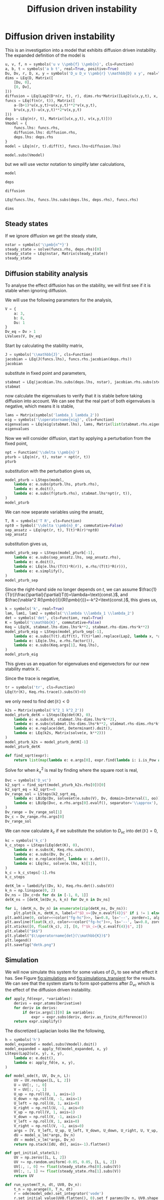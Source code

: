 #+title: Diffusion driven instability
#+roam_tags: dynamical systems population diffusion stability

* Setup :noexport:
#+call: init()
#+call: init-plot-style()

* Lib :noexport:
:PROPERTIES:
:header-args: :tangle encyclopedia/diffusion_driven_instability.py :results silent
:END:

#+begin_src jupyter-python :results silent :noweb yes
from sympy.plotting import plot, plot3d
import numpy as np
from sympy import *
from pyorg.latex import *
import numba
import matplotlib.gridspec as gridspec
import matplotlib.pyplot as plt
from matplotlib import cm
from matplotlib.animation import FuncAnimation
from scipy.integrate import odeint, ode
from sympy.core.compatibility import iterable

class Lap2(Function):
    def _latex(self, printer):
        expr = printer._print(self.args[0])
        vars = ''.join([printer._print(a[0] if iterable(a) else a) for a in self.args[1:]])
        return f"\\nabla_{{{vars}}}^2({expr})"

    def doit(self, **hints):
        if self.args[0] is Function or len(self.args) <= 2:
            return Derivative(*self.args).doit(**hints).replace(Derivative, Lap2)
        else:
            return self.args[0].diff(self.args[1], 2)+self.args[0].diff(self.args[2], 2)

#+end_src

* Diffusion driven instability
This is an investigation into a model that exhibits diffusion driven
instability. The expanded definition of the model is

#+name: src:eq:model_expanded
#+begin_src jupyter-python
u, v, f, n = symbols('u v \\pmb{f} \\pmb{n}', cls=Function)
a, b, t = symbols('a b t', real=True, positive=True)
Du, Dv, r, D, x, y = symbols('D_u D_v \\pmb{r} \\mathbb{D} x y', real=True)
dims = LEq(D, Matrix([
    [Du, 0],
    [0, Dv],
]))
diffusion = LEq(Lap2(D*n(r, t), r), dims.rhs*Matrix([Lap2(u(x,y,t), x, y), Lap2(v(x,y,t), x, y)]))
funcs = LEq(f(n(r, t)), Matrix([
    a-(b+1)*u(x,y,t)+u(x,y,t)**2*v(x,y,t),
    b*u(x,y,t)-u(x,y,t)**2*v(x,y,t)
]))
deps = LEq(n(r, t), Matrix([u(x,y,t), v(x,y,t)]))
Vmodel = {
    funcs.lhs: funcs.rhs,
    diffusion.lhs: diffusion.rhs,
    deps.lhs: deps.rhs
}
model = LEq(n(r, t).diff(t), funcs.lhs+diffusion.lhs)

model.subs(Vmodel)
#+end_src

#+name: eq:model_expanded
#+RESULTS: src:eq:model_expanded
:RESULTS:
\begin{equation}\frac{\partial}{\partial t} \left[\begin{matrix}u{\left(x,y,t \right)}\\v{\left(x,y,t \right)}\end{matrix}\right] = \left[\begin{matrix}D_{u} \nabla_{xy}^2(u{\left(x,y,t \right)}) + a - \left(b + 1\right) u{\left(x,y,t \right)} + u^{2}{\left(x,y,t \right)} v{\left(x,y,t \right)}\\D_{v} \nabla_{xy}^2(v{\left(x,y,t \right)}) + b u{\left(x,y,t \right)} - u^{2}{\left(x,y,t \right)} v{\left(x,y,t \right)}\end{matrix}\right]\end{equation}
:END:

but we will use vector notation to simplify later calculations,
#+begin_src jupyter-python
model
#+end_src

#+RESULTS:
:RESULTS:
\begin{equation}\frac{\partial}{\partial t} \pmb{n}{\left(\pmb{r},t \right)} = \nabla_{\pmb{r}}^2(\mathbb{D} \pmb{n}{\left(\pmb{r},t \right)}) + \pmb{f}{\left(\pmb{n}{\left(\pmb{r},t \right)} \right)}\end{equation}
:END:

#+begin_src jupyter-python
deps
#+end_src

#+RESULTS:
:RESULTS:
\begin{equation}\pmb{n}{\left(\pmb{r},t \right)} = \left[\begin{matrix}u{\left(x,y,t \right)}\\v{\left(x,y,t \right)}\end{matrix}\right]\end{equation}
:END:

#+begin_src jupyter-python
diffusion
#+end_src

#+RESULTS:
:RESULTS:
\begin{equation}\nabla_{\pmb{r}}^2(\mathbb{D} \pmb{n}{\left(\pmb{r},t \right)}) = \left[\begin{matrix}D_{u} \nabla_{xy}^2(u{\left(x,y,t \right)})\\D_{v} \nabla_{xy}^2(v{\left(x,y,t \right)})\end{matrix}\right]\end{equation}
:END:

#+begin_src jupyter-python
LEq(funcs.lhs, funcs.lhs.subs(deps.lhs, deps.rhs), funcs.rhs)
#+end_src

#+RESULTS:
:RESULTS:
\begin{equation}\pmb{f}{\left(\pmb{n}{\left(\pmb{r},t \right)} \right)} = \pmb{f}{\left(\left[\begin{matrix}u{\left(x,y,t \right)}\\v{\left(x,y,t \right)}\end{matrix}\right] \right)} = \left[\begin{matrix}a - \left(b + 1\right) u{\left(x,y,t \right)} + u^{2}{\left(x,y,t \right)} v{\left(x,y,t \right)}\\b u{\left(x,y,t \right)} - u^{2}{\left(x,y,t \right)} v{\left(x,y,t \right)}\end{matrix}\right]\end{equation}
:END:

#+begin_src jupyter-python
dims
#+end_src

#+RESULTS:
:RESULTS:
\begin{equation}\mathbb{D} = \left[\begin{matrix}D_{u} & 0\\0 & D_{v}\end{matrix}\right]\end{equation}
:END:

** Steady states
If we ignore diffusion we get the steady state,
#+begin_src jupyter-python
nstar = symbols('\\pmb{n^*}')
steady_state = solve(funcs.rhs, deps.rhs)[0]
steady_state = LEq(nstar, Matrix(steady_state))
steady_state
#+end_src

#+RESULTS:
:RESULTS:
\begin{equation}\pmb{n^*} = \left[\begin{matrix}a\\\frac{b}{a}\end{matrix}\right]\end{equation}
:END:

#+begin_src jupyter-python :exports none
steady_state_dict = {v: s for v, s in zip(deps.rhs, steady_state.rhs)}
LValues(steady_state_dict)
#+end_src

#+RESULTS:
:RESULTS:
\begin{equation}\begin{cases}
u{\left(x,y,t \right)} = a\\
v{\left(x,y,t \right)} = \frac{b}{a}
\end{cases}\end{equation}
:END:


** Diffusion stability analysis
To analyse the effect diffusion has on the stability, we will first see if it is
stable when ignoring diffusion.

We will use the following parameters for the analysis,
#+begin_src jupyter-python
V = {
    a: 3,
    b: 8,
    Du: 1
}
Dv_eq = Dv > 1
LValues(V, Dv_eq)
#+end_src

#+RESULTS:
:RESULTS:
\begin{equation}\begin{cases}
a = 3\\
b = 8\\
D_{u} = 1\\
D_{v} > 1
\end{cases}\end{equation}
:END:

Start by calculating the stability matrix,
#+begin_src jupyter-python
J = symbols('\\mathbb{J}', cls=Function)
jacobian = LEq(J(funcs.lhs), funcs.rhs.jacobian(deps.rhs))
jacobian
#+end_src

#+RESULTS:
:RESULTS:
\begin{equation}\mathbb{J}{\left(\pmb{f}{\left(\pmb{n}{\left(\pmb{r},t \right)} \right)} \right)} = \left[\begin{matrix}- b + 2 u{\left(x,y,t \right)} v{\left(x,y,t \right)} - 1 & u^{2}{\left(x,y,t \right)}\\b - 2 u{\left(x,y,t \right)} v{\left(x,y,t \right)} & - u^{2}{\left(x,y,t \right)}\end{matrix}\right]\end{equation}
:END:

substitute in fixed point and parameters,
#+begin_src jupyter-python
stabmat = LEq(jacobian.lhs.subs(deps.lhs, nstar), jacobian.rhs.subs(steady_state_dict), jacobian.rhs.subs(steady_state_dict).subs(V))
stabmat
#+end_src

#+RESULTS:
:RESULTS:
\begin{equation}\mathbb{J}{\left(\pmb{f}{\left(\pmb{n^*} \right)} \right)} = \left[\begin{matrix}b - 1 & a^{2}\\- b & - a^{2}\end{matrix}\right] = \left[\begin{matrix}7 & 9\\-8 & -9\end{matrix}\right]\end{equation}
:END:

now calculate the eigenvalues to verify that it is stable before taking
diffusion into account. We can see that the real part of both eigenvalues is
negative, which means it is stable,
#+begin_src jupyter-python
lams = Matrix(symbols('lambda_1 lambda_2'))
eig = symbols('\\operatorname{eig}', cls=Function)
eigenvalues = LEq(eig(stabmat.lhs), lams, Matrix(list(stabmat.rhs.eigenvals().keys())))
eigenvalues
#+end_src

#+RESULTS:
:RESULTS:
\begin{equation}\operatorname{eig}{\left(\mathbb{J}{\left(\pmb{f}{\left(\pmb{n^*} \right)} \right)} \right)} = \left[\begin{matrix}\lambda_{1}\\\lambda_{2}\end{matrix}\right] = \left[\begin{matrix}-1 - 2 \sqrt{2} i\\-1 + 2 \sqrt{2} i\end{matrix}\right]\end{equation}
:END:

Now we will consider diffusion, start by applying a perturbation from the fixed
point,
#+begin_src jupyter-python
npt = Function('\\delta \\pmb{n}')
pturb = LEq(n(r, t), nstar + npt(r, t))
pturb
#+end_src

#+RESULTS:
:RESULTS:
\begin{equation}\pmb{n}{\left(\pmb{r},t \right)} = \pmb{n^*} + \delta \pmb{n}{\left(\pmb{r},t \right)}\end{equation}
:END:

substitution with the perturbation gives us,
#+begin_src jupyter-python
model_pturb = LSteps(model,
    lambda e: e.subs(pturb.lhs, pturb.rhs),
    lambda e: e.doit(),
    lambda e: e.subs(f(pturb.rhs), stabmat.lhs*npt(r, t)),
)
model_pturb
#+end_src

#+RESULTS:
:RESULTS:
\begin{equation}\begin{array}{l}
\frac{\partial}{\partial t} \pmb{n}{\left(\pmb{r},t \right)} = \nabla_{\pmb{r}}^2(\mathbb{D} \pmb{n}{\left(\pmb{r},t \right)}) + \pmb{f}{\left(\pmb{n}{\left(\pmb{r},t \right)} \right)}\Rightarrow\\
\quad \Rightarrow \frac{\partial}{\partial t} \left(\pmb{n^*} + \delta \pmb{n}{\left(\pmb{r},t \right)}\right) = \nabla_{\pmb{r}}^2(\mathbb{D} \left(\pmb{n^*} + \delta \pmb{n}{\left(\pmb{r},t \right)}\right)) + \pmb{f}{\left(\pmb{n^*} + \delta \pmb{n}{\left(\pmb{r},t \right)} \right)}\Rightarrow\\
\quad \Rightarrow \frac{\partial}{\partial t} \delta \pmb{n}{\left(\pmb{r},t \right)} = \mathbb{D} \nabla_{\pmb{r}}^2(\delta \pmb{n}{\left(\pmb{r},t \right)}) + \pmb{f}{\left(\pmb{n^*} + \delta \pmb{n}{\left(\pmb{r},t \right)} \right)}\Rightarrow\\
\quad \Rightarrow \frac{\partial}{\partial t} \delta \pmb{n}{\left(\pmb{r},t \right)} = \mathbb{D} \nabla_{\pmb{r}}^2(\delta \pmb{n}{\left(\pmb{r},t \right)}) + \delta \pmb{n}{\left(\pmb{r},t \right)} \mathbb{J}{\left(\pmb{f}{\left(\pmb{n^*} \right)} \right)}
\end{array}\end{equation}
:END:

We can now separate variables using the ansatz,
#+begin_src jupyter-python
T, R = symbols('T R', cls=Function)
npt0 = Symbol('\\delta \\pmb{n}_0', commutative=False)
sep_ansatz = LEq(npt(r, t), T(t)*R(r)*npt0)
sep_ansatz
#+end_src

#+RESULTS:
:RESULTS:
\begin{equation}\delta \pmb{n}{\left(\pmb{r},t \right)} = R{\left(\pmb{r} \right)} T{\left(t \right)} \delta \pmb{n}_0\end{equation}
:END:

substitution gives us,
#+begin_src jupyter-python
model_pturb_sep = LSteps(model_pturb[-1],
    lambda e: e.subs(sep_ansatz.lhs, sep_ansatz.rhs),
    lambda e: e.doit(),
    lambda e: LEq(e.lhs/(T(t)*R(r)), e.rhs/(T(t)*R(r))),
    lambda e: e.simplify(),
)
model_pturb_sep
#+end_src

#+RESULTS:
:RESULTS:
\begin{equation}\begin{array}{l}
\frac{\partial}{\partial t} \delta \pmb{n}{\left(\pmb{r},t \right)} = \mathbb{D} \nabla_{\pmb{r}}^2(\delta \pmb{n}{\left(\pmb{r},t \right)}) + \delta \pmb{n}{\left(\pmb{r},t \right)} \mathbb{J}{\left(\pmb{f}{\left(\pmb{n^*} \right)} \right)}\Rightarrow\\
\quad \Rightarrow \frac{\partial}{\partial t} R{\left(\pmb{r} \right)} T{\left(t \right)} \delta \pmb{n}_0 = \mathbb{D} \nabla_{\pmb{r}}^2(R{\left(\pmb{r} \right)} T{\left(t \right)} \delta \pmb{n}_0) + R{\left(\pmb{r} \right)} T{\left(t \right)} \mathbb{J}{\left(\pmb{f}{\left(\pmb{n^*} \right)} \right)} \delta \pmb{n}_0\Rightarrow\\
\quad \Rightarrow R{\left(\pmb{r} \right)} \frac{d}{d t} T{\left(t \right)} \delta \pmb{n}_0 = \mathbb{D} T{\left(t \right)} \nabla_{\pmb{r}}^2(R{\left(\pmb{r} \right)}) \delta \pmb{n}_0 + R{\left(\pmb{r} \right)} T{\left(t \right)} \mathbb{J}{\left(\pmb{f}{\left(\pmb{n^*} \right)} \right)} \delta \pmb{n}_0\Rightarrow\\
\quad \Rightarrow \frac{\frac{d}{d t} T{\left(t \right)} \delta \pmb{n}_0}{T{\left(t \right)}} = \frac{\mathbb{D} T{\left(t \right)} \nabla_{\pmb{r}}^2(R{\left(\pmb{r} \right)}) \delta \pmb{n}_0 + R{\left(\pmb{r} \right)} T{\left(t \right)} \mathbb{J}{\left(\pmb{f}{\left(\pmb{n^*} \right)} \right)} \delta \pmb{n}_0}{R{\left(\pmb{r} \right)} T{\left(t \right)}}\Rightarrow\\
\quad \Rightarrow \frac{\frac{d}{d t} T{\left(t \right)} \delta \pmb{n}_0}{T{\left(t \right)}} = \frac{\mathbb{D} \nabla_{\pmb{r}}^2(R{\left(\pmb{r} \right)}) \delta \pmb{n}_0}{R{\left(\pmb{r} \right)}} + \mathbb{J}{\left(\pmb{f}{\left(\pmb{n^*} \right)} \right)} \delta \pmb{n}_0
\end{array}\end{equation}
:END:

Since the right-hand side no longer depends on $t$, we can assume
$\frac{1}{T(r)}\frac{\partial}{\partial}T(t)=\lambda=\text{const.}$, and
$\frac{\nabla^2 R(\pmb{r})}{R(\pmb{r})}=-k^2=\text{const.}$, this gives us,
#+begin_src jupyter-python
k = symbols('k', real=True)
lam, lam1, lam2 = symbols('\\lambda \\lambda_1 \\lambda_2')
det = symbols('det', cls=Function, real=True)
K = Symbol('\\mathbb{K}', commutative=False)
Keq = LEq(K, stabmat.lhs-dims.lhs*k**2, stabmat.rhs-dims.rhs*k**2)
model_pturb_eig = LSteps(model_pturb_sep[-1],
    lambda e: e.subs(T(t).diff(t), T(t)*lam).replace(Lap2, lambda x, *args: -k**2*x),
    lambda e: LEq(e.lhs, e.rhs.factor()),
    lambda e: e.subs(Keq.args[1], Keq.lhs),
)
model_pturb_eig
#+end_src

#+RESULTS:
:RESULTS:
\begin{equation}\begin{array}{l}
\frac{\frac{d}{d t} T{\left(t \right)} \delta \pmb{n}_0}{T{\left(t \right)}} = \frac{\mathbb{D} \nabla_{\pmb{r}}^2(R{\left(\pmb{r} \right)}) \delta \pmb{n}_0}{R{\left(\pmb{r} \right)}} + \mathbb{J}{\left(\pmb{f}{\left(\pmb{n^*} \right)} \right)} \delta \pmb{n}_0\Rightarrow\\
\quad \Rightarrow \lambda \delta \pmb{n}_0 = - \mathbb{D} k^{2} \delta \pmb{n}_0 + \mathbb{J}{\left(\pmb{f}{\left(\pmb{n^*} \right)} \right)} \delta \pmb{n}_0\Rightarrow\\
\quad \Rightarrow \lambda \delta \pmb{n}_0 = - \left(\mathbb{D} k^{2} - \mathbb{J}{\left(\pmb{f}{\left(\pmb{n^*} \right)} \right)}\right) \delta \pmb{n}_0\Rightarrow\\
\quad \Rightarrow \lambda \delta \pmb{n}_0 = \mathbb{K} \delta \pmb{n}_0
\end{array}\end{equation}
:END:

This gives us an equation for eigenvalues end eigenvectors for our new stability matrix $\mathbb{K}$.

Since the trace is negative,
#+begin_src jupyter-python
tr = symbols('tr', cls=Function)
LEq(tr(K), Keq.rhs.trace().subs(V)<0)
#+end_src

#+RESULTS:
:RESULTS:
\begin{equation}\operatorname{tr}{\left(\mathbb{K} \right)} = - D_{v} k^{2} - k^{2} - 2 < 0\end{equation}
:END:

we only need to find $\operatorname{det}(\mathbb{K})<0$
#+begin_src jupyter-python
k2s = Matrix(symbols('k^2_1 k^2_2'))
model_pturb_detK = LSteps(Eq(det(K), 0),
    lambda e: e.subs(K, stabmat.lhs-dims.lhs*k**2),
    lambda e: e.subs(stabmat.lhs-dims.lhs*k**2, stabmat.rhs-dims.rhs*k**2),
    lambda e: e.replace(det, Determinant).doit(),
    lambda e: LEq(k2s, Matrix(solve(e, k**2)))
)
model_pturb_k2s = model_pturb_detK[-1]
model_pturb_detK
#+end_src

#+RESULTS:
:RESULTS:
\begin{equation}\begin{array}{l}
\operatorname{det}{\left(\mathbb{K} \right)} = 0\Rightarrow\\
\quad \Rightarrow \operatorname{det}{\left(- \mathbb{D} k^{2} + \mathbb{J}{\left(\pmb{f}{\left(\pmb{n^*} \right)} \right)} \right)} = 0\Rightarrow\\
\quad \Rightarrow \operatorname{det}{\left(\left[\begin{matrix}- D_{u} k^{2} + 7 & 9\\-8 & - D_{v} k^{2} - 9\end{matrix}\right] \right)} = 0\Rightarrow\\
\quad \Rightarrow D_{u} D_{v} k^{4} + 9 D_{u} k^{2} - 7 D_{v} k^{2} + 9 = 0\Rightarrow\\
\quad \Rightarrow \left[\begin{matrix}k^{2}_{1}\\k^{2}_{2}\end{matrix}\right] = \left[\begin{matrix}\frac{- 9 D_{u} + 7 D_{v} - \sqrt{81 D_{u}^{2} - 162 D_{u} D_{v} + 49 D_{v}^{2}}}{2 D_{u} D_{v}}\\\frac{- 9 D_{u} + 7 D_{v} + \sqrt{81 D_{u}^{2} - 162 D_{u} D_{v} + 49 D_{v}^{2}}}{2 D_{u} D_{v}}\end{matrix}\right]
\end{array}\end{equation}
:END:

#+begin_src jupyter-python
def find_sqrt(expr):
    return list(map(lambda e: e.args[0], expr.find(lambda i: i.is_Pow and i.exp is S.Half)))
#+end_src

#+RESULTS:

Solve for when $k_{\pm}^2$ is real by finding where the square root is real,
#+begin_src jupyter-python
Dvc = symbols('D_vc')
k2_sqrt = find_sqrt(model_pturb_k2s.rhs[0])[0]
k2_sqrt_eq = k2_sqrt>=0
Dv_range_sol = LSteps(k2_sqrt_eq,
    lambda e: LBiOp(Dv, solveset(e.subs(V), Dv, domain=Interval(1, oo)), separator='\\in'),
    lambda e: LBiOp(Dvc, e.rhs.args[0].evalf(), separator='\\approx'),
)
Dv_range = Dv_range_sol[1]
Dv_c = Dv_range.rhs.args[0]
Dv_range_sol
#+end_src

#+RESULTS:
:RESULTS:
\begin{equation}\begin{array}{l}
81 D_{u}^{2} - 162 D_{u} D_{v} + 49 D_{v}^{2} \geq 0\Rightarrow\\
\quad \Rightarrow D_{v} \in \left[\frac{36 \sqrt{2}}{49} + \frac{81}{49}, \infty\right)\Rightarrow\\
\quad \Rightarrow D_{vc} \approx 2.69207527031493
\end{array}\end{equation}
:END:

We can now calculate $k_c$ if we substitute the solution to $D_{vc}$ into
$\operatorname{det}(\mathbb{K})=0$,
#+begin_src jupyter-python
kc = symbols('k_c')
k_c_steps = LSteps(LEq(det(K), 0),
    lambda e: e.subs(K, Keq.rhs.subs(V)),
    lambda e: e.subs(Dv, Dv_c),
    lambda e: e.replace(det, lambda x: x.det()),
    lambda e: LEq(kc, solve(e.lhs, k)[1]),
)
k_c = k_c_steps[-1].rhs
k_c_steps
#+end_src

#+RESULTS:
:RESULTS:
\begin{equation}\begin{array}{l}
\operatorname{det}{\left(\mathbb{K} \right)} = 0\Rightarrow\\
\quad \Rightarrow \operatorname{det}{\left(\left[\begin{matrix}7 - k^{2} & 9\\-8 & - D_{v} k^{2} - 9\end{matrix}\right] \right)} = 0\Rightarrow\\
\quad \Rightarrow \operatorname{det}{\left(\left[\begin{matrix}7 - k^{2} & 9\\-8 & - k^{2} \left(\frac{36 \sqrt{2}}{49} + \frac{81}{49}\right) - 9\end{matrix}\right] \right)} = 0\Rightarrow\\
\quad \Rightarrow \frac{36 \sqrt{2} k^{4}}{49} + \frac{81 k^{4}}{49} - \frac{36 \sqrt{2} k^{2}}{7} - \frac{18 k^{2}}{7} + 9 = 0\Rightarrow\\
\quad \Rightarrow k_{c} = \frac{\sqrt{7 + 14 \sqrt{2}}}{\sqrt{4 \sqrt{2} + 9}}
\end{array}\end{equation}
:END:

#+begin_src jupyter-python :noweb yes :results output
detK_lm = lambdify((Dv, k), Keq.rhs.det().subs(V))
k_n = np.linspace(0, 2)
Dv_ns = [Dv_c+dx for dx in [-1, 0, 1]]
detK_ns = [detK_lm(Dv_n, k_n) for Dv_n in Dv_ns]

for i, (detK_n, Dv_n) in enumerate(zip(detK_ns, Dv_ns)):
    plt.plot(k_n, detK_n, label=f"$D_v={Dv_n.evalf(4)}$" if i != 1 else f"$D_v=D_{{vc}}\\approx{Dv_n.evalf(4)}$")
plt.axhline(0, color=<<color("fg-hc")>>, lw=0.8, ls='--', zorder=1, alpha=0.5)
plt.axvline(float(k_c), color=<<color("fg-hc")>>, ls='--', lw=0.8, zorder=1, alpha=0.5)
plt.xticks([0, float(k_c), 2], [0, f"$k_c={k_c.evalf(4)}$", 2])
plt.xlabel("$k$")
plt.ylabel("$\\operatorname{det}(\\mathbb{K})$")
plt.legend()
plt.savefig("detk.png")
#+end_src

#+RESULTS:
[[file:./.ob-jupyter/c825db59709345cf2f97f7fbf18184037a68d4bb.png]]

** Simulation
We will now simulate this system for some values of $D_v$ to see what effect it
has. See Figure [[fig:simulations]] and [[fig:simulations_transient]] for the results.
We can see that the system starts to form spot-patterns after $D_{vc}$ which is
the effect of the diffusion driven instability.

#+begin_src jupyter-python
def apply_fd(expr, *variables):
    derivs = expr.atoms(Derivative)
    for deriv in derivs:
        if deriv.args[1][0] in variables:
            expr = expr.subs(deriv, deriv.as_finite_difference())
    return expr.simplify()
#+end_src

#+RESULTS:

The discretized Laplacian looks like the following,
#+begin_src jupyter-python
h = symbols('h')
model_expanded = model.subs(Vmodel).doit()
model_expanded = apply_fd(model_expanded, x, y)
LSteps(Lap2(u(x, y), x, y),
    lambda e: e.doit(),
    lambda e: apply_fd(e, x, y),
)
#+end_src

#+RESULTS:
:RESULTS:
\begin{equation}\begin{array}{l}
\nabla_{xy}^2(u{\left(x,y \right)})\Rightarrow\\
\quad \Rightarrow \frac{\partial^{2}}{\partial x^{2}} u{\left(x,y \right)} + \frac{\partial^{2}}{\partial y^{2}} u{\left(x,y \right)}\Rightarrow\\
\quad \Rightarrow - 4 u{\left(x,y \right)} + u{\left(x,y - 1 \right)} + u{\left(x,y + 1 \right)} + u{\left(x - 1,y \right)} + u{\left(x + 1,y \right)}
\end{array}\end{equation}
:END:

#+begin_src jupyter-python :exports none
inputs = [
    v(x,y,t),
    v(x-1,y,t),
    u(x,y-1,t),
    u(x-1,y,t),
    v(x,y+1,t),
    u(x,y+1,t),
    u(x+1,y,t),
    u(x,y,t),
    v(x,y-1,t),
    v(x+1,y,t),
]
model_u_lm = numba.njit(lambdify(inputs+[Dv], model_expanded.rhs[0].subs(V)))
model_v_lm = numba.njit(lambdify(inputs+[Dv], model_expanded.rhs[1].subs(V)))
LArray(*inputs)
#+end_src

#+RESULTS:
:RESULTS:
\begin{equation}\begin{array}{l}
v{\left(x,y,t \right)}\\
v{\left(x - 1,y,t \right)}\\
u{\left(x,y - 1,t \right)}\\
u{\left(x - 1,y,t \right)}\\
v{\left(x,y + 1,t \right)}\\
u{\left(x,y + 1,t \right)}\\
u{\left(x + 1,y,t \right)}\\
u{\left(x,y,t \right)}\\
v{\left(x,y - 1,t \right)}\\
v{\left(x + 1,y,t \right)}
\end{array}\end{equation}
:END:

#+begin_src jupyter-python
def model_ode(t, UV, Dv_n, L):
    UV = UV.reshape([L, L, 2])
    U = UV[:, :, 0]
    V = UV[:, :, 1]
    U_up = np.roll(U, 1, axis=1)
    U_down = np.roll(U, -1, axis=1)
    U_left = np.roll(U, 1, axis=0)
    U_right = np.roll(U, -1, axis=0)
    V_up = np.roll(V, 1, axis=1)
    V_down = np.roll(V, -1, axis=1)
    V_left = np.roll(V, 1, axis=0)
    V_right = np.roll(V, -1, axis=0)
    args = [V, V_left, U_up, U_left, V_down, U_down, U_right, U, V_up, V_right]
    dU = model_u_lm(*args, Dv_n)
    dV = model_v_lm(*args, Dv_n)
    return np.stack([dU, dV], axis=-1).flatten()
#+end_src

#+RESULTS:

#+begin_src jupyter-python :exports none
steady_state.rhs.subs(V).evalf()
#+end_src

#+RESULTS:
:RESULTS:
\begin{equation}\left[\begin{matrix}3.0\\2.66666666666667\end{matrix}\right]\end{equation}
:END:

#+begin_src jupyter-python
def get_initial_state(L):
    UV = np.zeros([L, L, 2])
    UV += np.random.uniform(-0.05, 0.05, [L, L, 2])
    UV[:, :, 0] += float(steady_state.rhs[0].subs(V))
    UV[:, :, 1] += float(steady_state.rhs[1].subs(V))
    return UV
#+end_src

#+RESULTS:

#+begin_src jupyter-python
def run_system(T_n, dt, UV0, Dv_n):
    t_n = np.arange(0, T_n, dt)
    r = ode(model_ode).set_integrator('vode')
    r.set_initial_value(UV0.flatten(), 0).set_f_params(Dv_n, UV0.shape[0])
    steps = int(T_n/dt)
    for i in range(steps):
        sol = r.integrate(r.t+dt)
    return sol.reshape(UV0.shape)
    # return odeint(model_ode, UV0.flatten(), t_n, args=(Dv_n, UV0.shape[0]), mxstep=100, tfirst=True).reshape([-1, *UV0.shape])
#+end_src

#+RESULTS:

#+thumb:
#+begin_src jupyter-python :results output :exports none
plt.figure(figsize=(4, 4))
Dv_n = 5
min = 0.5
max = 12
dt = 0.01
T_n = 10
UV0 = get_initial_state(128)
UV = run_system(T_n, dt, UV0.copy(), Dv_n)
plt.imshow((UV[:, :, 0]-min)/(max-min))
plt.axis('off')
#+end_src

#+RESULTS:
[[file:./.ob-jupyter/c35761a8f985dd279bd4e894703c738354919ba9.png]]

#+name: src:fig:simulations_transient
#+begin_src jupyter-python :results output
plt.figure(figsize=(8, 8))
Dv_ns = [2.3, 3, 5, 9]
min = 0.5
max = 5
dt = 0.01
T_n = 2
for i, Dv_n in enumerate(Dv_ns):
    plt.subplot(2, 2, i+1)
    UV0 = get_initial_state(128)
    UV = run_system(T_n, dt, UV0.copy(), Dv_n)
    plt.imshow(UV[:, :, 0], vmin=min, vmax=max)
    plt.title(f"$D_v={Dv_n}$")
plt.suptitle(f"$t={T_n}$, $\Delta t={dt}$")
#+end_src

#+name: fig:simulations_transient
#+caption: Simulations of four values of $D_v$ during transient.
#+RESULTS: src:fig:simulations_transient
[[file:./.ob-jupyter/efa68b63a7626a4953804921f7d03af85a357c3f.png]]

#+name: src:fig:simulations_after
#+begin_src jupyter-python :results output :noweb yes
plt.figure(figsize=(8, 8))
Dv_ns = [2.3, 3, 5, 9]
min = 0.5
max = 12
dt = 0.01
T_n = 10
for i, Dv_n in enumerate(Dv_ns):
    plt.subplot(2, 2, i+1)
    UV0 = get_initial_state(128)
    UV = run_system(T_n, dt, UV0.copy(), Dv_n)
    plt.imshow(UV[:, :, 0], vmin=min, vmax=max)
    plt.title(f"$D_v={Dv_n}$")
plt.suptitle(f"$t={T_n}$, $\Delta t={dt}$")
#+end_src

#+name: fig:simulations
#+caption: Simulations of four values of $D_v$ after transient.
#+RESULTS: src:fig:simulations_after
[[file:./.ob-jupyter/a82142ec106c2e3e0d061409f4ccbd370f1342be.png]]


#+begin_src jupyter-python :exports none
fig, ax1 = plt.subplots(figsize=(4, 4))
ax1.set_xlim([0, 128])
ax1.set_ylim([0, 128])
min = 0.5
max = 12
Dv_n = 5
dt = 0.01
# img2 = ax2.imshow(norm(sol[:, :, 1]))
UV0 = get_initial_state(128)
r = ode(model_ode).set_integrator('vode')
r.set_initial_value(UV0.flatten(), 0).set_f_params(Dv_n, UV0.shape[0])
sol = r.integrate(r.t+dt).reshape(UV0.shape)
ax1.set_xticks([])
ax1.set_yticks([])
img1 = ax1.imshow(sol[:, :, 0], vmin=min, vmax=max)
steps = 1000

def init():
    return [img1]

def animate(i):
    if i % 10 == 0:
        print(f"{i} t={r.t}", end='\r')
    sol = r.integrate(r.t+dt).reshape(UV0.shape)
    img1.set_data(sol[:, :, 0])
    # img2.set_data(norm(sol[:, :, 1]))
    return [img1]

anim = FuncAnimation(fig, animate, init_func=init, frames=steps, interval=20, blit=True)
anim.save('diffusion_simulation2.mp4')
#+end_src

#+RESULTS:
:RESULTS:
: 990 t=9.909999999999833
[[file:./.ob-jupyter/4f4a649e6c31f03175788e073e3c9e3662c8adf2.png]]
:END:

[[video:diffusion_simulation.mp4]]


# #+begin_src jupyter-python
# sol.max()
# #+end_src

# #+RESULTS:
# : 3.1827652896915306

# #+latex: \pagebreak
# #+latex: \appendix
# * Code
# :PROPERTIES:
# :header-args: :exports code
# :END:
# #+include: diffusion_driven_instability.py src python
